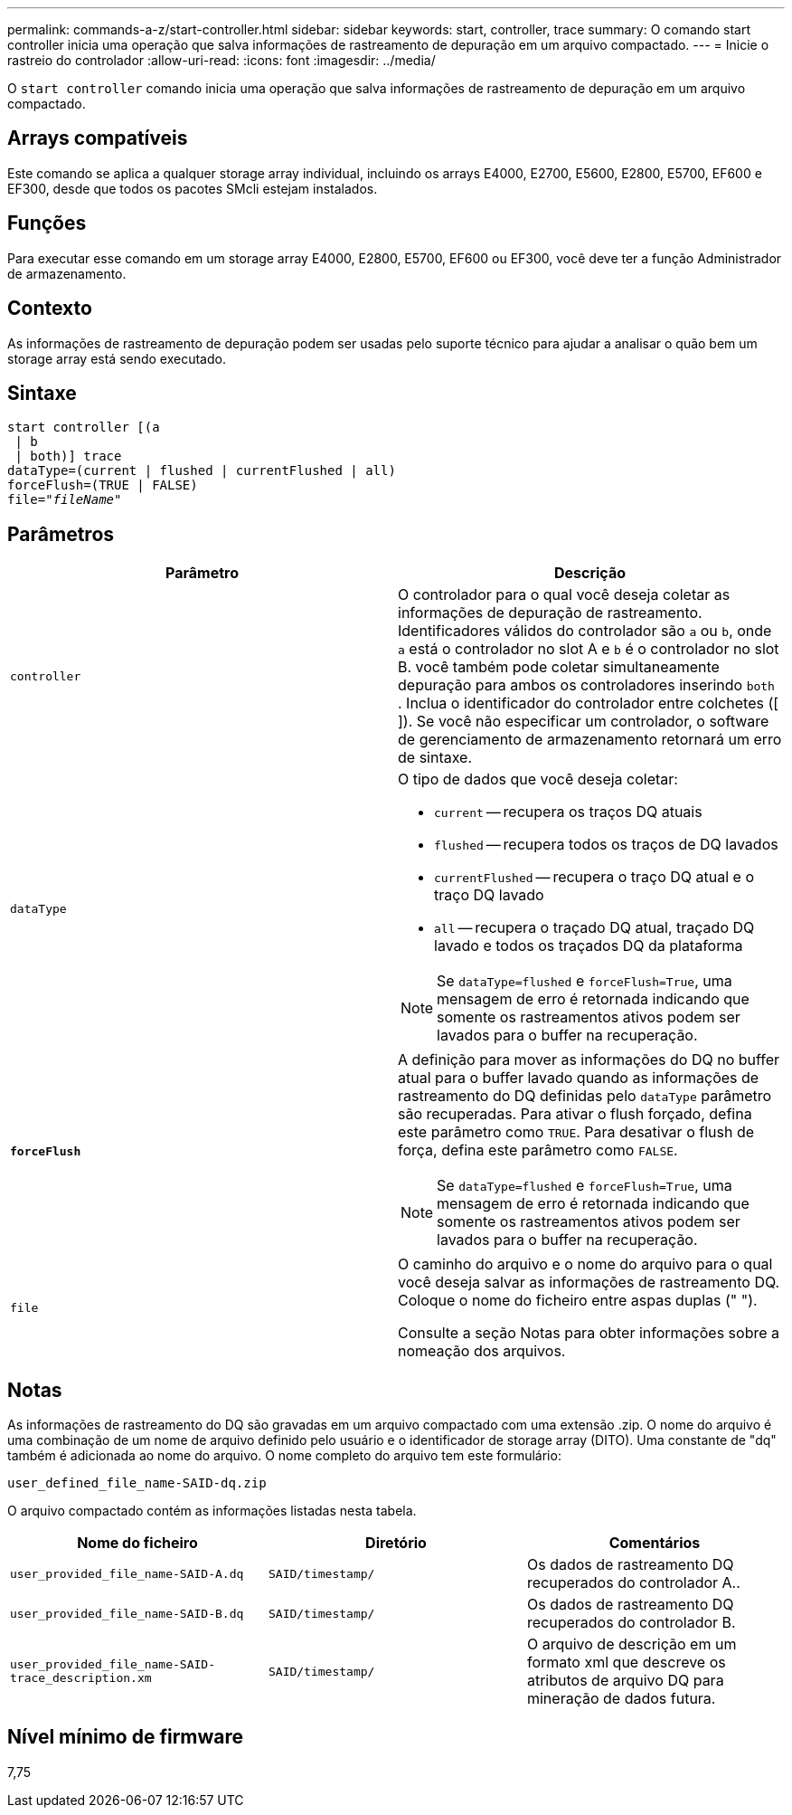 ---
permalink: commands-a-z/start-controller.html 
sidebar: sidebar 
keywords: start, controller, trace 
summary: O comando start controller inicia uma operação que salva informações de rastreamento de depuração em um arquivo compactado. 
---
= Inicie o rastreio do controlador
:allow-uri-read: 
:icons: font
:imagesdir: ../media/


[role="lead"]
O `start controller` comando inicia uma operação que salva informações de rastreamento de depuração em um arquivo compactado.



== Arrays compatíveis

Este comando se aplica a qualquer storage array individual, incluindo os arrays E4000, E2700, E5600, E2800, E5700, EF600 e EF300, desde que todos os pacotes SMcli estejam instalados.



== Funções

Para executar esse comando em um storage array E4000, E2800, E5700, EF600 ou EF300, você deve ter a função Administrador de armazenamento.



== Contexto

As informações de rastreamento de depuração podem ser usadas pelo suporte técnico para ajudar a analisar o quão bem um storage array está sendo executado.



== Sintaxe

[source, cli, subs="+macros"]
----
start controller [(a
 | b
 | both)] trace
dataType=(current | flushed | currentFlushed | all)
forceFlush=(TRUE | FALSE)
pass:quotes[file="_fileName_]"
----


== Parâmetros

[cols="2*"]
|===
| Parâmetro | Descrição 


 a| 
`controller`
 a| 
O controlador para o qual você deseja coletar as informações de depuração de rastreamento. Identificadores válidos do controlador são `a` ou `b`, onde `a` está o controlador no slot A e `b` é o controlador no slot B. você também pode coletar simultaneamente depuração para ambos os controladores inserindo `both` . Inclua o identificador do controlador entre colchetes ([ ]). Se você não especificar um controlador, o software de gerenciamento de armazenamento retornará um erro de sintaxe.



 a| 
`dataType`
 a| 
O tipo de dados que você deseja coletar:

* `current` -- recupera os traços DQ atuais
* `flushed` -- recupera todos os traços de DQ lavados
* `currentFlushed` -- recupera o traço DQ atual e o traço DQ lavado
* `all` -- recupera o traçado DQ atual, traçado DQ lavado e todos os traçados DQ da plataforma


[NOTE]
====
Se `dataType=flushed` e `forceFlush=True`, uma mensagem de erro é retornada indicando que somente os rastreamentos ativos podem ser lavados para o buffer na recuperação.

====


 a| 
`*forceFlush*`
 a| 
A definição para mover as informações do DQ no buffer atual para o buffer lavado quando as informações de rastreamento do DQ definidas pelo `dataType` parâmetro são recuperadas. Para ativar o flush forçado, defina este parâmetro como `TRUE`. Para desativar o flush de força, defina este parâmetro como `FALSE`.

[NOTE]
====
Se `dataType=flushed` e `forceFlush=True`, uma mensagem de erro é retornada indicando que somente os rastreamentos ativos podem ser lavados para o buffer na recuperação.

====


 a| 
`file`
 a| 
O caminho do arquivo e o nome do arquivo para o qual você deseja salvar as informações de rastreamento DQ. Coloque o nome do ficheiro entre aspas duplas (" ").

Consulte a seção Notas para obter informações sobre a nomeação dos arquivos.

|===


== Notas

As informações de rastreamento do DQ são gravadas em um arquivo compactado com uma extensão .zip. O nome do arquivo é uma combinação de um nome de arquivo definido pelo usuário e o identificador de storage array (DITO). Uma constante de "dq" também é adicionada ao nome do arquivo. O nome completo do arquivo tem este formulário:

[listing]
----
user_defined_file_name-SAID-dq.zip
----
O arquivo compactado contém as informações listadas nesta tabela.

[cols="3*"]
|===
| Nome do ficheiro | Diretório | Comentários 


 a| 
`user_provided_file_name-SAID-A.dq`
 a| 
`SAID/timestamp/`
 a| 
Os dados de rastreamento DQ recuperados do controlador A..



 a| 
`user_provided_file_name-SAID-B.dq`
 a| 
`SAID/timestamp/`
 a| 
Os dados de rastreamento DQ recuperados do controlador B.



 a| 
`user_provided_file_name-SAID-trace_description.xm`
 a| 
`SAID/timestamp/`
 a| 
O arquivo de descrição em um formato xml que descreve os atributos de arquivo DQ para mineração de dados futura.

|===


== Nível mínimo de firmware

7,75
